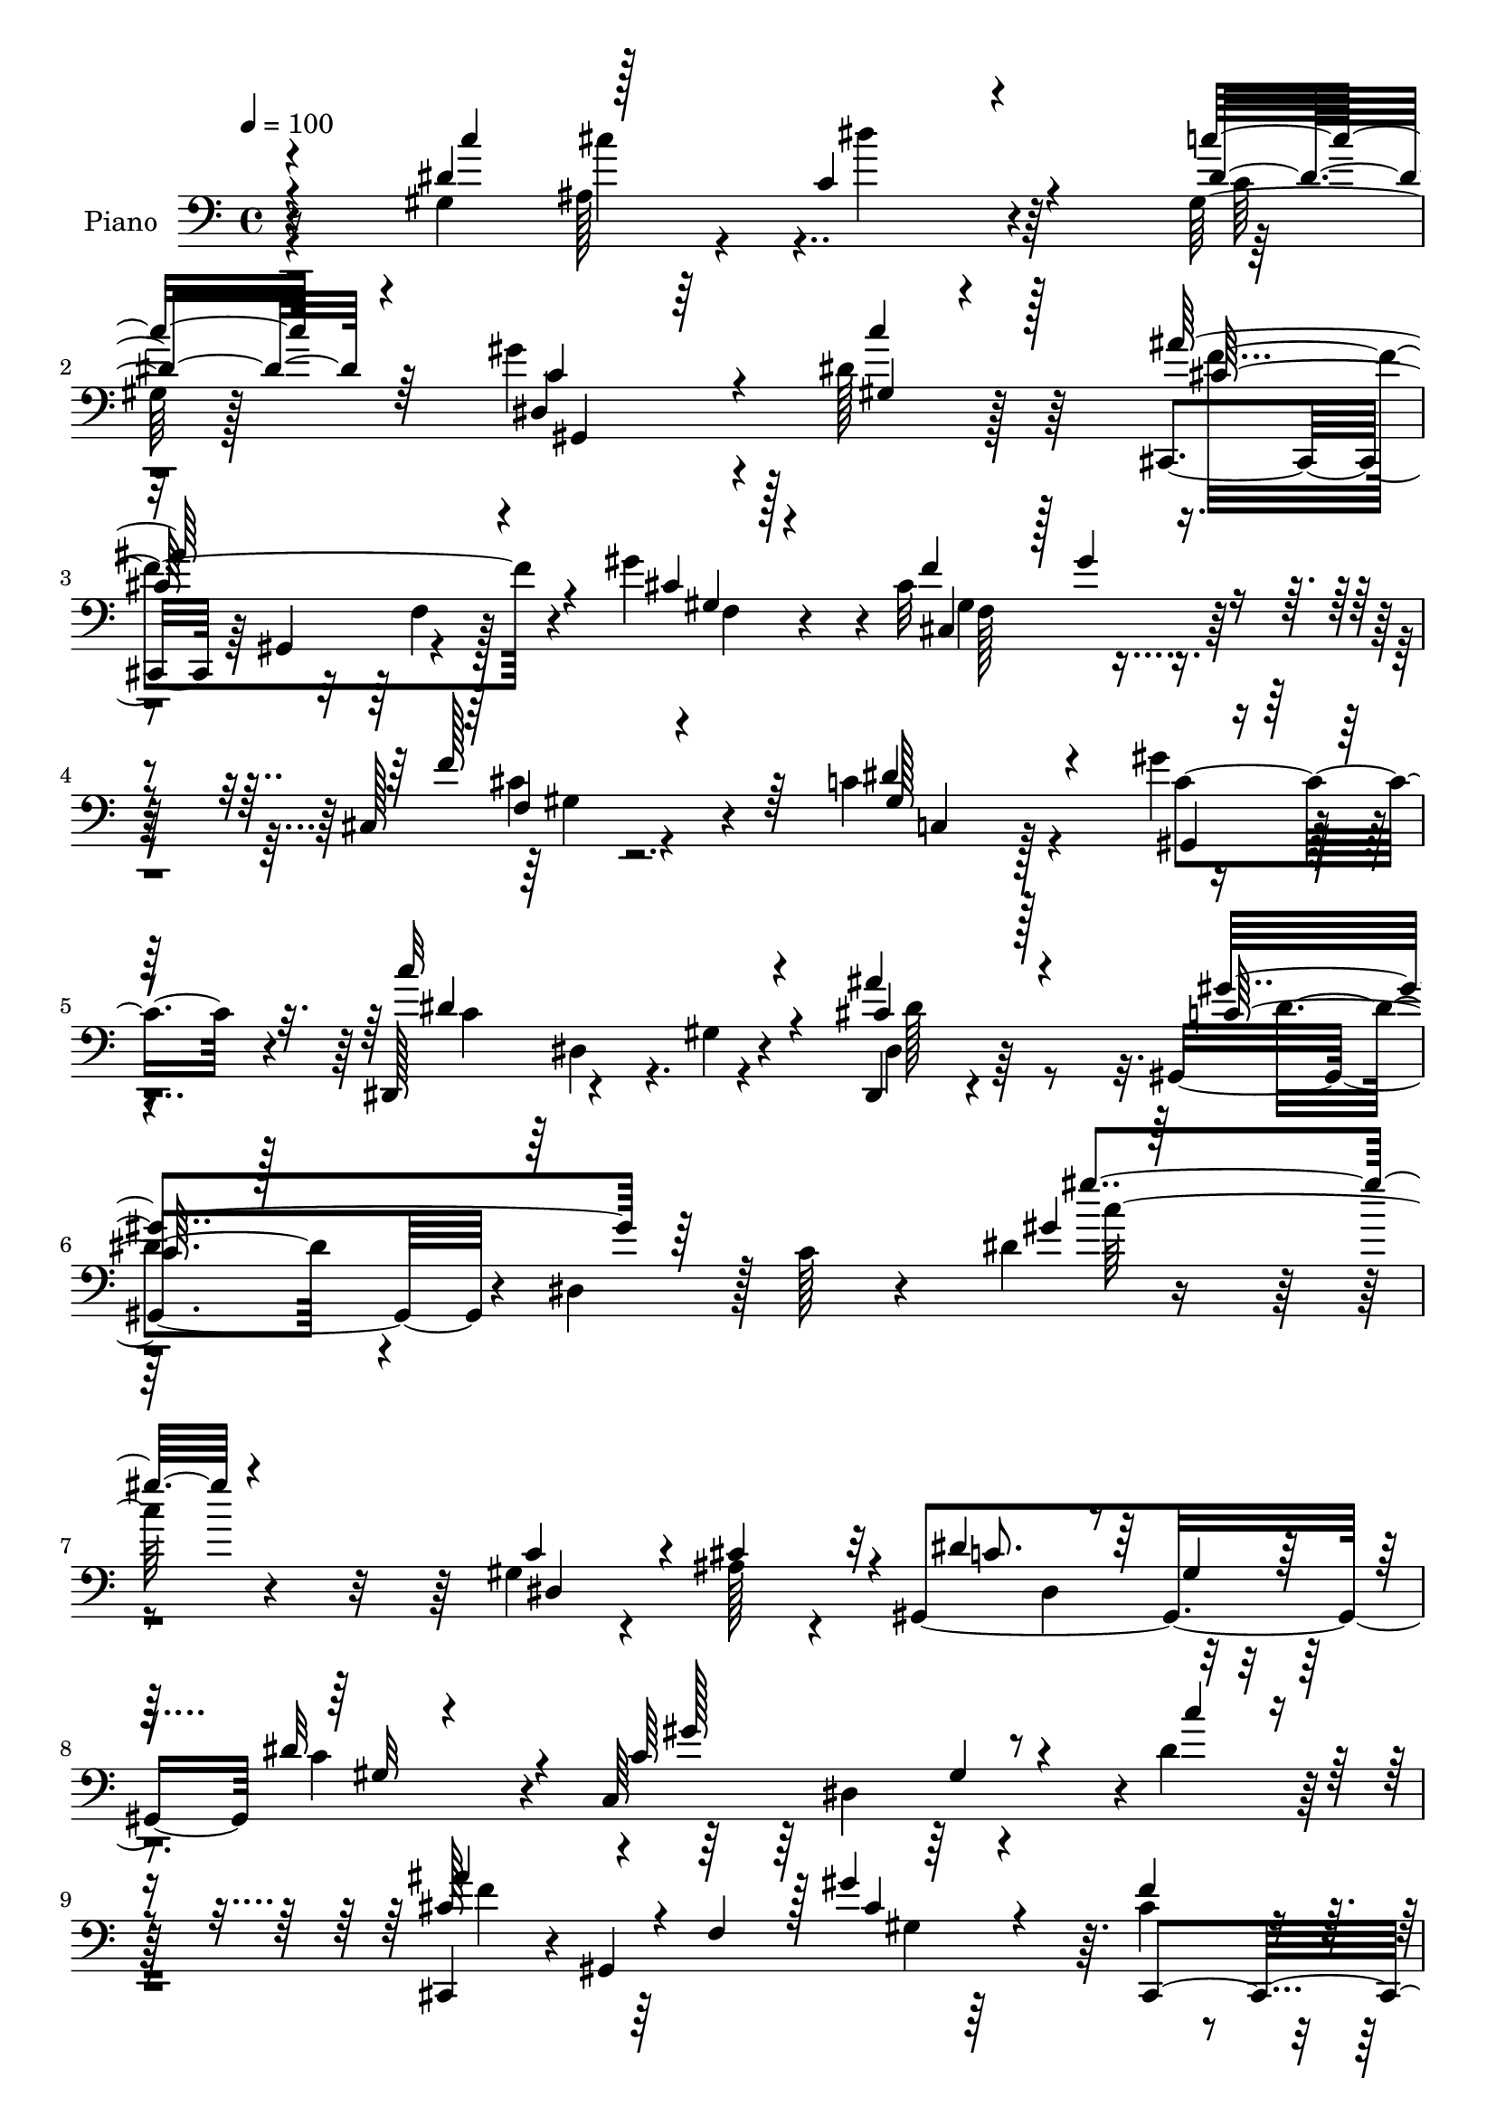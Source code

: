 % Lily was here -- automatically converted by c:/Program Files (x86)/LilyPond/usr/bin/midi2ly.py from output/midi/dh328pn.mid
\version "2.14.0"

\layout {
  \context {
    \Voice
    \remove "Note_heads_engraver"
    \consists "Completion_heads_engraver"
    \remove "Rest_engraver"
    \consists "Completion_rest_engraver"
  }
}

trackAchannelA = {


  \key c \major
    
  \set Staff.instrumentName = "untitled"
  
  \time 4/4 
  

  \key c \major
  
  \tempo 4 = 100 
  
  % [MARKER] DH059     
  
}

trackA = <<
  \context Voice = voiceA \trackAchannelA
>>


trackBchannelA = {
  
  \set Staff.instrumentName = "Piano"
  
}

trackBchannelB = \relative c {
  r4*124/96 gis'4*155/96 r4 gis128*5 r128*25 gis'4*119/96 r4*55/96 dis128*13 
  r64*9 cis,,4*43/96 r64 gis'4*53/96 r4*89/96 gis'' r4*5/96 cis,32*7 
  r4*104/96 cis,128*5 r4*85/96 c'4*100/96 r4*85/96 gis'4*41/96 
  r4*58/96 dis,,128*15 r4*53/96 gis'4*8/96 r4*94/96 dis,4*23/96 
  r4*91/96 gis4*92/96 r4*10/96 dis'4*97/96 r128 c'128*11 r4*82/96 dis4*13/96 
  r4*220/96 gis,4*28/96 r4*26/96 ais128*9 r4*19/96 gis,4*191/96 
  c'4*80/96 r4*14/96 c,64*31 r4*2/96 dis'4*35/96 r128*21 cis,,4*38/96 
  r4*7/96 gis'4*241/96 r64. cis'4*19/96 r4*28/96 f4*80/96 r4*65/96 cis,,128*5 
  r128*29 dis''4*118/96 r4*77/96 ais128*13 r4*8/96 cis,4*22/96 
  r4*25/96 gis'4*208/96 r4*85/96 dis,4*41/96 r4*4/96 ais'4*332/96 
  r4*95/96 gis'4*130/96 r4*64/96 gis4*109/96 r64*15 gis,64*19 r4*86/96 c128*5 
  r4*83/96 cis'4*119/96 r128*27 gis'4*94/96 r4*1/96 f,4*91/96 r64*17 cis128*7 
  r4*77/96 dis'4*133/96 r4*59/96 gis,,4*34/96 r64*11 dis4*19/96 
  r4*82/96 gis'4*7/96 r4*94/96 dis,4*29/96 r4*82/96 gis4*97/96 
  r4*7/96 dis'4*100/96 c'4*23/96 r64*13 gis'4*14/96 r4*194/96 gis128*9 
  r4*22/96 ais4*26/96 r4*23/96 dis4*110/96 r128*27 dis128*13 r4*62/96 gis128*23 
  r4*26/96 c,,4*38/96 r4*65/96 c''4*20/96 r64*13 cis,,,4*41/96 
  r64. gis'4*53/96 r128*31 cis'32. r4*85/96 cis128*5 r4*34/96 gis''64*15 
  r4*55/96 cis,,,16 r4*77/96 dis''4*130/96 r4*64/96 dis,,4*47/96 
  r4*47/96 gis''32*9 r4*91/96 gis,,,16 r64*13 ais'''128*17 r4*47/96 dis,,,4*296/96 
  r64*15 gis8 r4*1/96 ais64*5 r128*7 dis''4*115/96 r128*29 gis,,,4*14/96 
  r4*83/96 dis4*37/96 r4*64/96 gis4*14/96 r4*86/96 c''128*9 r4*73/96 ais4*118/96 
  r64*13 gis,,128*5 r128*29 cis128*5 r4*37/96 gis''4*86/96 r4*55/96 cis,,,32. 
  r4*82/96 c16*5 r4*76/96 gis'''64*5 r4*70/96 dis,,,4*16/96 r4*83/96 gis'4*16/96 
  r4*86/96 cis32 r4*91/96 gis,4*26/96 r4*76/96 dis'128*5 r64*13 gis32. 
  r4*83/96 gis'32 r4*199/96 gis,4*28/96 r4*22/96 cis4*37/96 r4*11/96 gis,64*19 
  r4*82/96 dis''128*31 r4*10/96 c,16*9 r32*7 cis'4*80/96 r128*7 f, 
  r4*79/96 cis'4*13/96 r4*85/96 gis4*29/96 r4*22/96 gis'4*86/96 
  r128*19 gis,4*28/96 r128*25 dis'32*11 r128*25 dis,4*41/96 r64. cis4*13/96 
  r16. gis'4*29/96 r8. gis4*23/96 r4*70/96 gis,4*23/96 r4*79/96 ais'4*52/96 
  r64*7 dis,4*287/96 r4*4/96 dis'4*14/96 r32*7 gis,128*17 r4*1/96 dis'4*28/96 
  r128*5 dis'128*41 r4*79/96 dis,32. r4*32/96 gis,4*25/96 r128*7 gis,16*5 
  r4*85/96 c4*16/96 r32*7 cis,4*38/96 r4*10/96 gis'128*19 r64*15 cis'128*5 
  r4*89/96 gis4*25/96 r16 gis'4*82/96 r64*11 gis,16 r4*76/96 c,4*100/96 
  r4*5/96 gis'4*13/96 r4*80/96 gis4*16/96 r4*85/96 dis,,32 r4*92/96 dis''128*5 
  r128*31 g4*26/96 r32*7 gis,4*25/96 r4*80/96 dis'4*16/96 r4*97/96 gis'4*20/96 
  r4*103/96 dis4*25/96 
}

trackBchannelBvoiceB = \relative c {
  \voiceThree
  r4*124/96 dis'4*169/96 r4*83/96 dis4*23/96 r4*67/96 c4*62/96 
  r64*19 gis4*10/96 r4*82/96 ais'64*23 r4*53/96 cis,4*13/96 r128*27 f4*50/96 
  r128 gis4*50/96 r4*85/96 f128*23 r64*5 dis4*116/96 r4*70/96 gis,,4*31/96 
  r64*11 c''32*9 r4*92/96 cis,4*52/96 r128*21 c128*15 r128*91 gis'4*10/96 
  r64*37 c,4*40/96 r4*13/96 cis4*37/96 r32 dis4*88/96 r64 gis,4*26/96 
  r64*11 dis'32*7 r4*13/96 c64*15 gis4*58/96 r4*41/96 c'4*26/96 
  r4*70/96 ais4*52/96 r4*43/96 f,4*98/96 r128 gis'4*34/96 r4*65/96 f4*31/96 
  r4*17/96 gis32*7 r128*21 cis,,128*7 r4*79/96 gis'64*17 r4*92/96 dis'4*55/96 
  r4*41/96 gis4*107/96 r32*7 c4*32/96 r128*23 ais,4*61/96 r4*31/96 dis,2. 
  r128*31 dis'4*35/96 r32 ais16. r32 c4*22/96 r64*29 dis4*43/96 
  r128*19 gis4*154/96 r4*46/96 c4*32/96 r64*11 ais4*136/96 r64*11 cis,16 
  r4*71/96 f4*50/96 r4*2/96 gis4*73/96 r64*11 cis,4*25/96 r4*73/96 gis4*212/96 
  r4*83/96 c'4*122/96 r4*77/96 dis,,64*7 r4*70/96 c'4*103/96 r4*203/96 dis4*11/96 
  r4*196/96 c'4*40/96 r4*8/96 cis128*13 r4*11/96 gis,,4*40/96 r64 dis'128*59 
  r128*23 gis'4*46/96 r4*1/96 gis,4*85/96 r64*11 dis''128*9 r4*71/96 ais'4*104/96 
  r128*31 gis,,4*13/96 r4*88/96 gis4*16/96 r16. cis'4*92/96 r4*52/96 gis4*29/96 
  r4*71/96 c,,128*37 r32*7 ais''16. r4*5/96 cis,,4*19/96 r16. dis''128*35 
  r4*91/96 gis,,4*16/96 r4*86/96 ais'4*49/96 r4*91/96 g,4*268/96 
  r64*13 dis''4*35/96 r4*14/96 cis'4*44/96 r4*5/96 gis,,4*35/96 
  r4*70/96 gis4*17/96 r128*27 c''4*29/96 r4*68/96 gis,,,64*19 r4*86/96 gis16 
  r128*25 cis''4*122/96 r128*25 f,,4*13/96 r4*88/96 gis'4*35/96 
  r4*20/96 cis4*94/96 r128*15 gis4*26/96 r128*25 dis'4*134/96 r4*61/96 gis,4*14/96 
  r4*86/96 c'4*113/96 r128*29 dis,,,128*7 r4*83/96 gis'128*77 r64*11 dis4*11/96 
  r64*33 c4*41/96 r4*10/96 ais4*25/96 r4*23/96 dis4*109/96 r128*29 gis,4*11/96 
  r128*31 c4*22/96 r64*13 gis4*19/96 r128*27 c'4*32/96 r64*11 ais4*190/96 
  r32 gis,4*13/96 r32*7 f'4*50/96 r4*2/96 cis4*76/96 r4*67/96 cis,16 
  r4*79/96 c'4*115/96 r4*92/96 ais4*28/96 r4*71/96 gis'128*37 r4*83/96 gis,128*5 
  r128*29 dis,128*13 r4*8/96 ais'4*326/96 r128*37 dis'4*32/96 r4*13/96 ais4*40/96 
  r64. c4*61/96 r64*7 gis4*13/96 r4*86/96 c'128*7 r4*76/96 c,4*137/96 
  r4*67/96 gis4*11/96 r4*89/96 cis4*140/96 r4*55/96 gis4*16/96 
  r4*88/96 f'4*40/96 r4*11/96 cis4*74/96 r4*71/96 cis,4*29/96 r8. c'128*37 
  r128*29 gis,16. r4*64/96 dis32. r128*29 gis'32. r64*15 ais4*19/96 
  r4*92/96 dis128*17 r4*53/96 gis,4*16/96 r4*98/96 dis'128*5 r4*110/96 gis4*23/96 
}

trackBchannelBvoiceC = \relative c {
  \voiceOne
  r4*125/96 c''4*50/96 r128*13 c,4*59/96 r4*103/96 c'16 r64*11 dis,,4*118/96 
  r4*58/96 c''4*31/96 r128*21 cis,128*43 r4*61/96 gis4*14/96 r4*80/96 cis,4*97/96 
  r4*91/96 f4*13/96 r4*86/96 gis128*69 r4*76/96 dis'4*119/96 r4*80/96 ais'4*62/96 
  r4*53/96 gis4*146/96 r64*29 gis'4*89/96 r4*142/96 dis,,4*92/96 
  r4*10/96 c'8. r4*116/96 gis32 r4*83/96 gis'128*43 r4*155/96 cis,128*21 
  r4*134/96 cis4*32/96 r4*67/96 cis,,4*58/96 r4*40/96 gis'64*5 
  r64*11 cis'4*47/96 r64*9 c4*97/96 r4*98/96 g4*37/96 r4*58/96 c,4*56/96 
  r4*44/96 c4*14/96 r4*76/96 dis'4*46/96 r4*55/96 dis4*128/96 r4*10/96 g,4*256/96 
  r128*27 c'4*41/96 r64 cis128*15 r4*1/96 dis4*107/96 r64*15 c4*26/96 
  r4*74/96 c,4*121/96 r64*13 dis4*35/96 r4*65/96 cis,,4*34/96 r32 gis'128*51 
  r4*2/96 f'4*16/96 r64*13 cis'4*77/96 r4*115/96 gis128*7 r64*13 c32*9 
  r32*7 gis'4*49/96 r4*52/96 dis4*139/96 r128*21 cis4*52/96 r128*19 dis4*116/96 
  r4*190/96 gis'32*9 r4*199/96 c,4*100/96 r64*15 c4*22/96 r4*80/96 c4*52/96 
  r4*145/96 c4*22/96 r128*25 cis4*208/96 r4*92/96 gis4*35/96 r4*160/96 gis,128*7 
  r128*41 gis4*64/96 r4*86/96 dis''4*52/96 r4*44/96 c,,4*106/96 
  r64*15 c'''4*34/96 r4*68/96 dis,4*74/96 r4*113/96 ais,4*37/96 
  r4*8/96 dis64*7 r4*8/96 g4*40/96 r4*59/96 ais4*16/96 r4*89/96 c'64*7 
  r128*19 dis,64*19 r4*89/96 dis64*9 r64*7 gis4*121/96 r4*80/96 dis4*29/96 
  r4*70/96 cis,,4*16/96 r4*82/96 cis,32 r128*29 gis''''64*13 r4*23/96 f128*15 
  r4*49/96 cis,32 r128*29 f'4*32/96 r4*169/96 gis,,4*17/96 r64*13 gis128*5 
  r4*86/96 c'128*37 r4*89/96 g,32. r4*86/96 gis''4*370/96 r4*235/96 c,,4*94/96 
  r4*2/96 gis4*19/96 r4*80/96 c4*88/96 r4*16/96 gis'4*184/96 r4*17/96 dis4*34/96 
  r4*64/96 cis,,4*38/96 r4*11/96 gis'128*19 r4 gis''128*7 r64*13 cis,,,64*5 
  r128*21 cis'4*17/96 r4*82/96 cis'128*27 r4*22/96 c,16*5 r128*29 dis'4*41/96 
  r4*59/96 c,4*101/96 r4*94/96 c''4*29/96 r4*71/96 dis,32*5 r4*80/96 g,4*58/96 
  r4*35/96 dis'4*44/96 r4*5/96 g4*109/96 r4*94/96 c4*38/96 r4*7/96 cis4*44/96 
  r4*4/96 dis,4*121/96 r4*178/96 gis4*176/96 r4*28/96 c4*31/96 
  r128*23 ais64*25 r4*47/96 f,4*16/96 r128*29 cis4*112/96 r4*85/96 f'4*91/96 
  r4*8/96 dis128*39 r4*82/96 gis4*50/96 r4*50/96 c,4*28/96 r4*77/96 c128*5 
  r4*92/96 cis64*7 r128*23 gis'128*49 r4*73/96 c,4*14/96 r4*118/96 dis'4*29/96 
}

trackBchannelBvoiceD = \relative c {
  r16*7 ais'128*11 r4*14/96 dis'4*73/96 r64*15 c,64 
  | % 2
  r32*7 gis,4*193/96 r128*25 f''4*133/96 r4*59/96 f,4*14/96 r4*80/96 gis4 
  r64*15 cis4*32/96 r4*68/96 c,4*61/96 r128*41 c'4*77/96 r4*22/96 c4*101/96 
  r4*98/96 dis,4*37/96 r64*13 dis'4*79/96 r4*242/96 c'64*15 r4*286/96 dis,,4*49/96 
  r4*230/96 dis4*43/96 r128*67 f'4*59/96 r64*23 gis,4*17/96 r128*43 cis64*13 
  r128*23 gis32. r4*82/96 c,128*35 r64*15 dis4*59/96 r16. dis'4*107/96 
  r4*85/96 c64*5 r128*23 ais'128*131 r4*136/96 dis,128*5 r4*25/96 dis4*107/96 
  r4*287/96 dis,4*35/96 r4*67/96 gis4*8/96 r4*92/96 f'4*119/96 
  r4*175/96 gis,4*92/96 r4*100/96 f'128*9 r4*73/96 c,4*89/96 r4*103/96 c'4*79/96 
  r4*22/96 c16*5 r128*27 ais'4*56/96 r4*53/96 gis4*142/96 r4*166/96 c128*31 
  r64*51 c,4*58/96 r4*140/96 c,32*17 r4*91/96 ais''128*37 r4*86/96 gis4*32/96 
  r8. f64. r4*184/96 cis'4*32/96 r4*161/96 c,128*5 r128*29 g4*38/96 
  r4*59/96 gis4*8/96 r4*89/96 gis4*32/96 r64*11 dis''4*46/96 r4*56/96 dis,,,4*44/96 
  r4*2/96 ais'128*115 r4*194/96 c'4*22/96 r4*277/96 c'128*47 r128*53 f,,4*11/96 
  r64*31 gis'4*41/96 r32*5 gis,4*13/96 r4*85/96 f4*11/96 r32*7 gis4*16/96 
  r4*185/96 c4*11/96 r4*83/96 gis,128*7 r4*80/96 dis'''64*19 r4*86/96 ais'4*38/96 
  r64*11 c,4*376/96 r4*328/96 dis,,4*13/96 r4*85/96 dis4*10/96 
  r4*193/96 c'4*17/96 r4*91/96 dis,4*10/96 r128*27 f'4*116/96 r128*29 f,4*13/96 
  r4*178/96 gis,4*11/96 r128*29 f''4*97/96 r4*110/96 gis,4*13/96 
  r4*92/96 g4*28/96 r4*70/96 c4*110/96 r4*86/96 dis4*40/96 r32*5 ais'8 
  r4*139/96 ais,4*32/96 r64*127 dis,4*46/96 r64*9 dis'4*31/96 r4*70/96 f64*23 
  r128*19 gis4*20/96 r128*59 gis,4*19/96 r4*85/96 cis4*77/96 r4*221/96 c128*27 
  r4*20/96 c'128*41 r128*29 ais4*55/96 r128*19 c,4*32/96 r4*73/96 c4*20/96 
  r32*19 c'4*14/96 
}

trackBchannelBvoiceE = \relative c {
  \voiceFour
  r4*170/96 cis''4*41/96 r4*619/96 f,,4*22/96 r128*57 f128*31 r4*95/96 gis4*8/96 
  r64*69 dis4*14/96 r4. dis'128*21 r128*587 f8. r4*511/96 gis,,32. 
  r4*263/96 ais'4*40/96 r4*4/96 dis128*17 r4 dis4*17/96 r4*872/96 cis,64*17 
  r4*880/96 dis'4*64/96 r4*1343/96 f,4*19/96 r4*80/96 gis''128*27 
  r4*23/96 f128*15 r4*148/96 f4*86/96 r4*502/96 c4*34/96 r4*1550/96 f,64. 
  r4*89/96 gis,4*10/96 r4*380/96 c'4*17/96 r128*61 dis,,64. r4*92/96 cis''4*49/96 
  r4*155/96 c,32. r4*77/96 c4*20/96 r128*27 c4*11/96 r4*1291/96 f,4*16/96 
  r4*491/96 dis'64*19 r4*83/96 c4*26/96 r4*1352/96 f,4*22/96 r4*776/96 dis'32*11 
  r64*13 dis4*64/96 r16*17 gis'4*25/96 
}

trackBchannelBvoiceF = \relative c {
  \voiceTwo
  r4*4571/96 g''64*17 r128*1125 f,4*10/96 r4*3146/96 c'128*5 r4*86/96 ais'4*50/96 
  r128*1581 dis,,4*28/96 
}

trackB = <<

  \clef bass
  
  \context Voice = voiceA \trackBchannelA
  \context Voice = voiceB \trackBchannelB
  \context Voice = voiceC \trackBchannelBvoiceB
  \context Voice = voiceD \trackBchannelBvoiceC
  \context Voice = voiceE \trackBchannelBvoiceD
  \context Voice = voiceF \trackBchannelBvoiceE
  \context Voice = voiceG \trackBchannelBvoiceF
>>


trackCchannelA = {
  
}

trackC = <<
  \context Voice = voiceA \trackCchannelA
>>


trackDchannelA = {
  
  \set Staff.instrumentName = "Himno Digital #263"
  
}

trackD = <<
  \context Voice = voiceA \trackDchannelA
>>


trackEchannelA = {
  
  \set Staff.instrumentName = "~Deber~ Jes~s la cruz llevar?"
  
}

trackE = <<
  \context Voice = voiceA \trackEchannelA
>>


\score {
  <<
    \context Staff=trackB \trackA
    \context Staff=trackB \trackB
  >>
  \layout {}
  \midi {}
}
